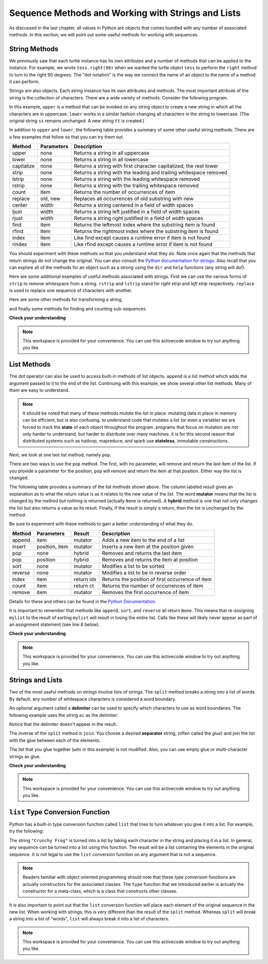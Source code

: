Sequence Methods and Working with Strings and Lists
===================================================

As discussed in the last chapter, all values in Python are objects that comes
bundled with any number of associated methods.  In this section, we will point
out some useful methods for working with sequences.


String Methods
--------------

We previously saw that each turtle instance has its own attributes and a number
of methods that can be applied to the instance.  For example, we wrote
``tess.right(90)`` when we wanted the turtle object ``tess`` to perform the
``right`` method to turn to the right 90 degrees.  The "dot notation" is the way
we connect the name of an object to the name of a method it can perform.  

Strings are also objects.  Each string instance has its own attributes and
methods.  The most important attribute of the string is the collection of
characters.  There are a wide variety of methods.  Consider the following program.

.. ipython:: python

    ss = "Hello, World"
    ss.upper()
    ss.lower()


In this example, ``upper`` is a method that can be invoked on any string object
to create a new string in which all the characters are in uppercase.  ``lower``
works in a similar fashion changing all characters in the string to lowercase.
(The original string ``ss`` remains unchanged.  A new string ``tt`` is created.)

In addition to ``upper`` and ``lower``, the following table provides a summary
of some other useful string methods.  There are a few examples that
follow so that you can try them out.

==========  ==============      ==================================================================
Method      Parameters          Description
==========  ==============      ==================================================================
upper       none                Returns a string in all uppercase
lower       none                Returns a string in all lowercase
capitalize  none                Returns a string with first character capitalized, the rest lower

strip       none                Returns a string with the leading and trailing whitespace removed
lstrip      none                Returns a string with the leading whitespace removed
rstrip      none                Returns a string with the trailing whitespace removed
count       item                Returns the number of occurrences of item
replace     old, new            Replaces all occurrences of old substring with new

center      width               Returns a string centered in a field of width spaces
ljust       width               Returns a string left justified in a field of width spaces
rjust       width               Returns a string right justified in a field of width spaces

find        item                Returns the leftmost index where the substring item is found
rfind       item                Returns the rightmost index where the substring item is found
index       item                Like find except causes a runtime error if item is not found
rindex      item                Like rfind except causes a runtime error if item is not found
==========  ==============      ==================================================================

You should experiment with these methods so that you understand what they do.
Note once again that the methods that return strings do not change the original.
You can also consult the `Python documentation for strings
<http://docs.python.org/py3k/library/stdtypes.html#index-21>`_. Also recall that
you can explore all of the methods for an object such as a strong using the
``dir`` and ``help`` functions (any string will do!).

.. ipython:: python

    dir("a")


Here are some additional examples of useful methods associated with strings.
First we can use the various forms of ``strip`` to remove whitespace from a
string.  ``rstrip`` and ``lstrip`` stand for *right strip* and *left strip*
respectively.  ``replace`` is used to replace one sequence of characters with
another.

.. ipython:: python

    ss = "    Hello, World    "


    "***" + ss.strip()  + "***"
    "***" + ss.lstrip() + "***"
    "***" + ss.rstrip() + "***"

    ss.replace("o", "***")

Here are some other methods for transforming a string,

.. ipython:: python

    food = "banana bread"
    food.capitalize()

    "*" + food.center(25) + "*"
    "*" + food.ljust(25)  + "*"     # stars added to show bounds
    "*" + food.rjust(25)  + "*"

and finally some methods for finding and counting sub-sequences.

.. ipython:: python

    food.count("a")

    food.find("e")
    food.find("na")
    food.find("b")

    food.rfind("e")
    food.rfind("na")
    food.rfind("b")

    food.index("e")


**Check your understanding**

.. mchoice:: test_question8_3_1
   :answer_a: 0
   :answer_b: 2
   :answer_c: 3
   :correct: c
   :feedback_a: There are definitely o and p characters.
   :feedback_b: There are 2 o characters but what about p?
   :feedback_c: Yes, add the number of o characters and the number of p characters.


   What is printed by the following statements?
   
   .. code-block:: python
   
      s = "python rocks"
      print(s.count("o") + s.count("p"))




.. mchoice:: test_question8_3_2
   :answer_a: yyyyy
   :answer_b: 55555
   :answer_c: n
   :answer_d: Error, you cannot combine all those things together.
   :correct: a
   :feedback_a: Yes, s[1] is y and the index of n is 5, so 5 y characters.  It is important to realize that the index method has precedence over the repetition operator.  Repetition is done last.
   :feedback_b: Close.  5 is not repeated, it is the number of times to repeat.
   :feedback_c: This expression uses the index of n
   :feedback_d: This is fine, the repetition operator used the result of indexing and the index method.


   What is printed by the following statements?
   
   .. code-block:: python
   
      s = "python rocks"
      print(s[1] * s.index("n"))

.. note::

    This workspace is provided for your convenience.  You can use this activecode window to try out anything you like.

    .. activecode:: scratch_08_01

List Methods
------------

The dot operator can also be used to access built-in methods of list objects.
``append`` is a list method which adds the argument passed to it to the end of
the list. Continuing with this example, we show several other list methods.
Many of them are easy to understand.  

.. ipython:: python

    mylist = []
    mylist.append(5)
    mylist.append(27)
    mylist.append(3)
    mylist.append(12)
    mylist

    mylist.insert(1, 12)
    mylist
    mylist.count(12)

    mylist.index(3)
    mylist.count(5)

    mylist.reverse()
    mylist

    mylist.sort()
    mylist

    mylist.remove(5)
    mylist

.. note::

    It should be noted that many of these methods *mutate* the list in place.
    mutating data in place in memory can be efficient, but is also confusing.  to
    understand code that mutates a list (or even a variable) we are forced to track
    the **state** of each object throughout the program.  programs that focus on
    mutation are not only harder to understand, but harder to distribute over many
    machines.  it is for this second reason that distributed systems such as hadoop,
    mapreduce, and spark use **stateless**, immutable constructions.

Next, we look at one last list method, namely ``pop``.

.. ipython:: python

    lastitem = mylist.pop()
    lastitem
    mylist

There are two ways to use the ``pop`` method.  The first, with no parameter,
will remove and return the last item of the list.  If you provide a parameter
for the position, ``pop`` will remove and return the item at that position.
Either way the list is changed.

The following table provides a summary of the list methods shown above.  The
column labeled `result` gives an explanation as to what the return value is as
it relates to the new value of the list.  The word **mutator** means that the
list is changed by the method but nothing is returned (actually ``None`` is
returned).  A **hybrid** method is one that not only changes the list but also
returns a value as its result.  Finally, if the result is simply a return, then
the list is unchanged by the method.

Be sure to experiment with these methods to gain a better understanding of what
they do.




==========  ==============  ============  ================================================
Method      Parameters       Result       Description
==========  ==============  ============  ================================================
append      item            mutator       Adds a new item to the end of a list
insert      position, item  mutator       Inserts a new item at the position given
pop         none            hybrid        Removes and returns the last item
pop         position        hybrid        Removes and returns the item at position
sort        none            mutator       Modifies a list to be sorted
reverse     none            mutator       Modifies a list to be in reverse order
index       item            return idx    Returns the position of first occurrence of item
count       item            return ct     Returns the number of occurrences of item
remove      item            mutator       Removes the first occurrence of item
==========  ==============  ============  ================================================


Details for these and others can be found in the `Python Documentation
<http://docs.python.org/py3k/library/stdtypes.html#sequence-types-str-bytes-bytearray-list-tuple-range>`_.

It is important to remember that methods like ``append``, ``sort``, and
``reverse`` all return ``None``.  This means that re-assigning ``mylist`` to the
result of sorting ``mylist`` will result in losing the entire list.  Calls like
these will likely never appear as part of an assignment statement (see line 8
below).

.. ipython:: python

    mylist = []
    mylist.append(5)
    mylist.append(27)
    mylist.append(3)
    mylist.append(12)
    mylist

    mylist = mylist.sort()   #probably an error
    mylist

**Check your understanding**

.. mchoice:: test_question9_13_1
   :answer_a: [4, 2, 8, 6, 5, False, True]
   :answer_b: [4, 2, 8, 6, 5, True, False]
   :answer_c: [True, False, 4, 2, 8, 6, 5]
   :correct: b
   :feedback_a: True was added first, then False was added last.
   :feedback_b: Yes, each item is added to the end of the list.
   :feedback_c: append adds at the end, not the beginning.
   
   What is printed by the following statements?
   
   .. code-block:: python

     alist = [4, 2, 8, 6, 5]
     alist.append(True)
     alist.append(False)
     print(alist)



.. mchoice:: test_question9_13_2
   :answer_a: [False, 4, 2, True, 8, 6, 5]
   :answer_b: [4, False, True, 2, 8, 6, 5]
   :answer_c: [False, 2, True, 6, 5]
   :correct: a
   :feedback_a: Yes, first True was added at index 2, then False was added at index 0.
   :feedback_b: insert will place items at the index position specified and move everything down to the right.
   :feedback_c: insert does not remove anything or replace anything.
   
   What is printed by the following statements?
   
   .. code-block:: python

     alist = [4, 2, 8, 6, 5]
     alist.insert(2, True)
     alist.insert(0, False)
     print(alist)


.. mchoice:: test_question9_13_3
   :answer_a: [4, 8, 6]
   :answer_b: [2, 6, 5]
   :answer_c: [4, 2, 6]
   :correct: c
   :feedback_a: pop(2) removes the item at index 2, not the 2 itself.
   :feedback_b: pop() removes the last item, not the first.
   :feedback_c: Yes, first the 8 was removed, then the last item, which was 5.
   
   What is printed by the following statements?
   
   .. code-block:: python

     alist = [4, 2, 8, 6, 5]
     temp = alist.pop(2)
     temp = alist.pop()
     print(alist)

   
   
.. mchoice:: test_question9_13_4
   :answer_a: [2, 8, 6, 5]
   :answer_b: [4, 2, 8, 6, 5]
   :answer_c: 4
   :answer_d: None
   :correct: c
   :feedback_a: alist is now the value that was returned from pop(0).
   :feedback_b: pop(0) changes the list by removing the first item.
   :feedback_c: Yes, first the 4 was removed from the list, then returned and assigned to alist.  The list is lost.
   :feedback_d: pop(0) returns the first item in the list so alist has now been changed.
   
   What is printed by the following statements?
   
   .. code-block:: python

     alist = [4, 2, 8, 6, 5]
     alist = alist.pop(0)
     print(alist)

.. note::

    This workspace is provided for your convenience.  You can use this activecode window to try out anything you like.

    .. activecode:: scratch_08_01

Strings and Lists
-----------------

Two of the most useful methods on strings involve lists of strings. The
``split`` method breaks a string into a list of words.  By default, any number
of whitespace characters is considered a word boundary.

.. ipython:: python
    
    song = "The rain in Spain..."
    wds = song.split()
    wds

An optional argument called a **delimiter** can be used to specify which
characters to use as word boundaries. The following example uses the string
``ai`` as the delimiter:

.. ipython:: python
    
    wds = song.split('ai')
    wds

Notice that the delimiter doesn't appear in the result.

The inverse of the ``split`` method is ``join``.  You choose a desired
**separator** string, (often called the *glue*) and join the list with the glue
between each of the elements.

.. ipython:: python

    wds = ["red", "blue", "green"]
    glue = ';'
    s = glue.join(wds)
    s
    wds

    "***".join(wds)
    "".join(wds)


The list that you glue together (``wds`` in this example) is not modified.
Also, you can use empty glue or multi-character strings as glue.



**Check your understanding**

.. mchoice:: test_question9_22_1
   :answer_a: Poe
   :answer_b: EdgarAllanPoe
   :answer_c: EAP
   :answer_d: William Shakespeare
   :correct: c
   :feedback_a: Three characters but not the right ones.  namelist is the list of names.
   :feedback_b: Too many characters in this case.  There should be a single letter from each name.
   :feedback_c: Yes, split creates a list of the three names.  The for loop iterates through the names and creates a string from the first characters.
   :feedback_d: That does not make any sense.
   
   What is printed by the following statements?
   
   .. code-block:: python

     myname = "Edgar Allan Poe"
     namelist = myname.split()
     init = ""
     for aname in namelist:
         init = init + aname[0]
     print(init)
    

.. note::

    This workspace is provided for your convenience.  You can use this activecode window to try out anything you like.

    .. activecode:: scratch_08_01

``list`` Type Conversion Function
---------------------------------
    
Python has a built-in type conversion function called ``list`` that tries to
turn whatever you give it into a list.  For example, try the following:

.. ipython:: python
    
    xs = list("Crunchy Frog")
    xs


The string ``"Crunchy Frog"`` is turned into a list by taking each character in
the string and placing it in a list.  In general, any sequence can be turned
into a list using this function.  The result will be a list containing the
elements in the original sequence.  It is not legal to use the ``list``
conversion function on any argument that is not a sequence.

.. note:: 

    Readers familiar with object oriented programming should note that these
    *type conversion* functions are actually constructors for the associated
    classes.  The ``type`` function that we introduced earlier is actually the
    constructor for a meta-class, which is a class that constructs other
    classes.

It is also important to point out that the ``list`` conversion function will
place each element of the original sequence in the new list.  When working with
strings, this is very different than the result of the ``split`` method.
Whereas ``split`` will break a string into a list of "words", ``list`` will
always break it into a list of characters.
    

.. note::

    This workspace is provided for your convenience.  You can use this
    activecode window to try out anything you like.

    .. activecode:: scratch_08_01
